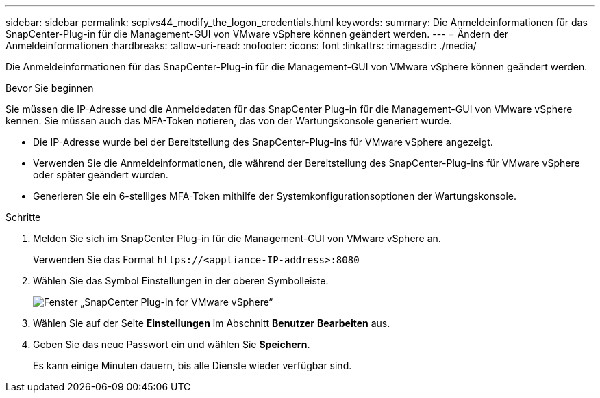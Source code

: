 ---
sidebar: sidebar 
permalink: scpivs44_modify_the_logon_credentials.html 
keywords:  
summary: Die Anmeldeinformationen für das SnapCenter-Plug-in für die Management-GUI von VMware vSphere können geändert werden. 
---
= Ändern der Anmeldeinformationen
:hardbreaks:
:allow-uri-read: 
:nofooter: 
:icons: font
:linkattrs: 
:imagesdir: ./media/


[role="lead"]
Die Anmeldeinformationen für das SnapCenter-Plug-in für die Management-GUI von VMware vSphere können geändert werden.

.Bevor Sie beginnen
Sie müssen die IP-Adresse und die Anmeldedaten für das SnapCenter Plug-in für die Management-GUI von VMware vSphere kennen. Sie müssen auch das MFA-Token notieren, das von der Wartungskonsole generiert wurde.

* Die IP-Adresse wurde bei der Bereitstellung des SnapCenter-Plug-ins für VMware vSphere angezeigt.
* Verwenden Sie die Anmeldeinformationen, die während der Bereitstellung des SnapCenter-Plug-ins für VMware vSphere oder später geändert wurden.
* Generieren Sie ein 6-stelliges MFA-Token mithilfe der Systemkonfigurationsoptionen der Wartungskonsole.


.Schritte
. Melden Sie sich im SnapCenter Plug-in für die Management-GUI von VMware vSphere an.
+
Verwenden Sie das Format `\https://<appliance-IP-address>:8080`

. Wählen Sie das Symbol Einstellungen in der oberen Symbolleiste.
+
image:scpivs44_image28.jpg["Fenster „SnapCenter Plug-in for VMware vSphere“"]

. Wählen Sie auf der Seite *Einstellungen* im Abschnitt *Benutzer* *Bearbeiten* aus.
. Geben Sie das neue Passwort ein und wählen Sie *Speichern*.
+
Es kann einige Minuten dauern, bis alle Dienste wieder verfügbar sind.


